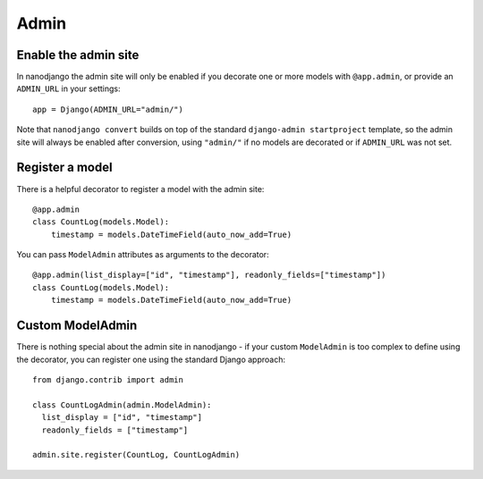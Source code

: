 =====
Admin
=====

Enable the admin site
=====================

In nanodjango the admin site will only be enabled if you decorate one or more models
with ``@app.admin``, or provide an ``ADMIN_URL`` in your settings::

    app = Django(ADMIN_URL="admin/")

Note that ``nanodjango convert`` builds on top of the standard ``django-admin
startproject`` template, so the admin site will always be enabled after conversion,
using ``"admin/"`` if no models are decorated or if ``ADMIN_URL`` was not set.


Register a model
================

There is a helpful decorator to register a model with the admin site::

    @app.admin
    class CountLog(models.Model):
        timestamp = models.DateTimeField(auto_now_add=True)


You can pass ``ModelAdmin`` attributes as arguments to the decorator::

    @app.admin(list_display=["id", "timestamp"], readonly_fields=["timestamp"])
    class CountLog(models.Model):
        timestamp = models.DateTimeField(auto_now_add=True)


Custom ModelAdmin
=================

There is nothing special about the admin site in nanodjango - if your custom
``ModelAdmin`` is too complex to define using the decorator, you can register one using
the standard Django approach::

    from django.contrib import admin

    class CountLogAdmin(admin.ModelAdmin):
      list_display = ["id", "timestamp"]
      readonly_fields = ["timestamp"]

    admin.site.register(CountLog, CountLogAdmin)
